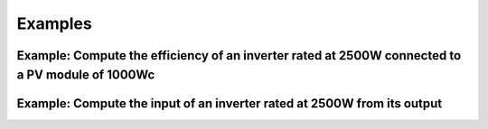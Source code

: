Examples
=============

Example: Compute the efficiency of an inverter rated at 2500W connected to a PV module of 1000Wc
************************************************************************************************
.. code-block:: python
    :linenos:
    :emphasize-lines: 7

    import numpy as np
    from matplotlib import pyplot as plt
    from pdp import inv_eff

    inv4rt4pwr = 2500  # Inverter rated power
    pwr4in = np.linspace(0, 1000, 50)  # Module power output
    η = inv_eff(pwr4in, inv4rt4pwr)  # Inerter efficiency
    plt.plot(pwr4in, η)
    plt.xlabel('Input power [W]')
    plt.title('Inverter efficiency')
    plt.ylabel('η')
    plt.grid()
    plt.show()


Example: Compute the input of an inverter rated at 2500W from its output
************************************************************************
.. code-block:: python
    :linenos:
    :emphasize-lines: 7

    import numpy as np
    from matplotlib import pyplot as plt
    from pdp import inv_in

    inv4rt4pwr = 2500 # Inverter rated power
    pwr4out = np.linspace(0,1000,50)  # Inverter power output
    pwr4in = inv_in(pwr4out, inv4rt4pwr)  # Inverter power input
    print('Power input', pwr4in)
    η = np.divide(pwr4out, pwr4in, out=np.zeros_like(pwr4out), where=pwr4in!=0)
    plt.plot(pwr4in, η)
    plt.xlabel('Input power [W]')
    plt.title('Inverter efficiency')
    plt.ylabel('η')
    plt.grid()
    plt.show()


